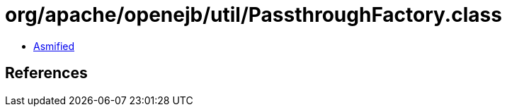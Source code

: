 = org/apache/openejb/util/PassthroughFactory.class

 - link:PassthroughFactory-asmified.java[Asmified]

== References

